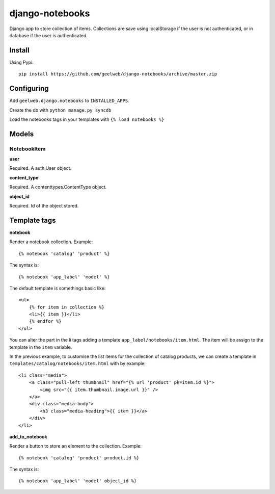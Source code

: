 ================
django-notebooks
================

Django app to store collection of items. Collections are save using localStorage
if the user is not authenticated, or in database if the user is authenticated.


Install
=======

Using Pypi::

    pip install https://github.com/geelweb/django-notebooks/archive/master.zip


Configuring
===========

Add ``geelweb.django.notebooks`` to ``INSTALLED_APPS``.

Create the db with ``python manage.py syncdb``

Load the notebooks tags in your templates with ``{% load notebooks %}``


Models
======

NotebookItem
------------

**user**

Required. A auth.User object.

**content_type**

Required. A contenttypes.ContentType object.

**object_id**

Required. Id of the object stored.


Template tags
=============

**notebook**

Render a notebook collection. Example::

    {% notebook 'catalog' 'product' %}

The syntax is::

    {% notebook 'app_label' 'model' %}

The default template is somethings basic like::

    <ul>
        {% for item in collection %}
        <li>{{ item }}</li>
        {% endfor %}
    </ul>

You can alter the part in the li tags adding a template
``app_label/notebooks/item.html``. The item will be assign to the template in
the ``item`` variable.

In the previous example, to customise the list items for the collection of catalog
products, we can create a template in ``templates/catalog/notebooks/item.html``
with by example::

    <li class="media">
        <a class="pull-left thumbnail" href="{% url 'product' pk=item.id %}">
            <img src="{{ item.thumbnail.image.url }}" />
        </a>
        <div class="media-body">
            <h3 class="media-heading">{{ item }}</a>
        </div>
    </li>


**add_to_notebook**

Render a button to store an element to the collection. Example::

    {% notebook 'catalog' 'product' product.id %}

The syntax is::

    {% notebook 'app_label' 'model' object_id %}
